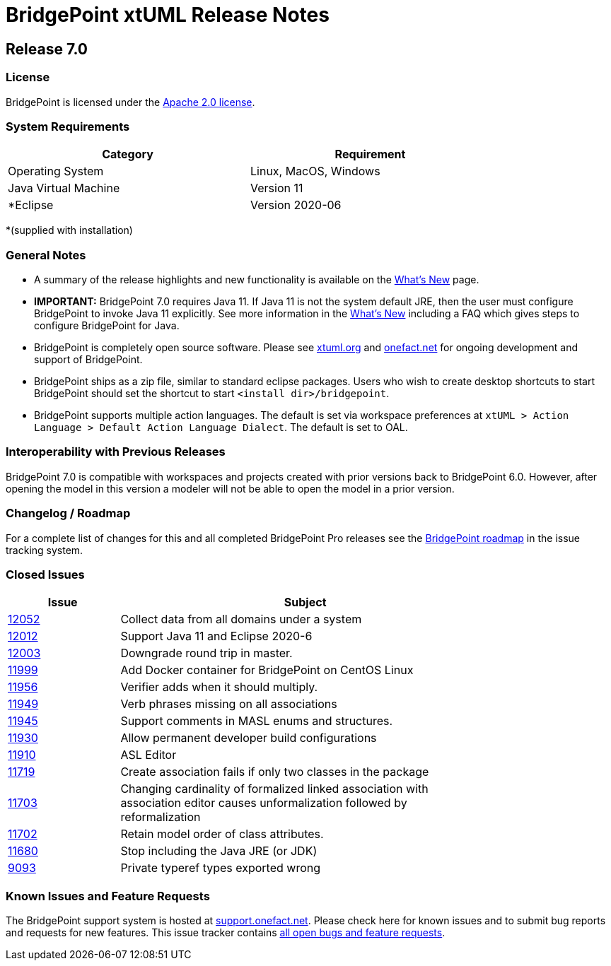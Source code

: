 = BridgePoint xtUML Release Notes

== Release 7.0

=== License
BridgePoint is licensed under the link:http://www.apache.org/licenses/LICENSE-2.0[Apache 2.0 license]. 


=== System Requirements
  
[width="80%",options="header"]
|=========================================================
| Category              | Requirement
| Operating System      | Linux, MacOS, Windows 
| Java Virtual Machine  | Version 11 
| *Eclipse              | Version 2020-06 
|=========================================================

*(supplied with installation)

=== General Notes
* A summary of the release highlights and new functionality is available on the link:../WhatsNew/WhatsNew.html[What's New] page.  
  
* [red]#*IMPORTANT:*# BridgePoint 7.0 requires Java 11.  If Java 11 is not the
system default JRE, then the user must configure BridgePoint to invoke Java 11
explicitly.  See more information in the link:../WhatsNew/WhatsNew.html[What's New]
including a FAQ which gives steps to configure BridgePoint for Java.

* BridgePoint is completely open source software. Please see link:https://xtuml.org[xtuml.org] and link:https://onefact.net[onefact.net] 
for ongoing development and support of BridgePoint.  
  
* BridgePoint ships as a zip file, similar to standard eclipse packages. Users who wish to 
create desktop shortcuts to start BridgePoint should set the shortcut to start `<install dir>/bridgepoint`.  

* BridgePoint supports multiple action languages.  The default is set via workspace 
preferences at `xtUML > Action Language > Default Action Language Dialect`. The default is set to OAL.       
  
=== Interoperability with Previous Releases
BridgePoint 7.0 is compatible with workspaces and projects created with prior versions back to 
BridgePoint 6.0.  However, after opening the model in this version a modeler will not be able to 
open the model in a prior version.   

=== Changelog / Roadmap
For a complete list of changes for this and all completed BridgePoint Pro releases see the 
link:https://support.onefact.net/projects/bridgepoint/roadmap?utf8=%E2%9C%93&completed=1[BridgePoint roadmap] in the issue tracking system.  

=== Closed Issues

[width="80%",cols="3,10",options="header"]
|=========================================================
| Issue |  Subject 
| link:https://support.onefact.net/issues/12052[12052] |  Collect data from all domains under a system
| link:https://support.onefact.net/issues/12012[12012] |  Support Java 11 and Eclipse 2020-6
| link:https://support.onefact.net/issues/12003[12003] |  Downgrade round trip in master.
| link:https://support.onefact.net/issues/11999[11999] |  Add Docker container for BridgePoint on CentOS Linux
| link:https://support.onefact.net/issues/11956[11956] |  Verifier adds when it should multiply.
| link:https://support.onefact.net/issues/11949[11949] |  Verb phrases missing on all associations
| link:https://support.onefact.net/issues/11945[11945] |  Support comments in MASL enums and structures.
| link:https://support.onefact.net/issues/11930[11930] |  Allow permanent developer build configurations
| link:https://support.onefact.net/issues/11910[11910] |  ASL Editor
| link:https://support.onefact.net/issues/11719[11719] |  Create association fails if only two classes in the package
| link:https://support.onefact.net/issues/11703[11703] |  Changing cardinality of formalized linked association with association editor causes unformalization followed by reformalization
| link:https://support.onefact.net/issues/11702[11702] |  Retain model order of class attributes.
| link:https://support.onefact.net/issues/11680[11680] |  Stop including the Java JRE (or JDK)
| link:https://support.onefact.net/issues/9093[9093] |   Private typeref types exported wrong
|=========================================================
    
    
=== Known Issues and Feature Requests
The BridgePoint support system is hosted at link:https://support.onefact.net[support.onefact.net]. Please 
check here for known issues and to submit bug reports and requests for new features. This 
issue tracker contains link:https://support.onefact.net/projects/bridgepoint/issues?utf8=%E2%9C%93&set_filter=1&f%5B%5D=status_id&op%5Bstatus_id%5D=%3D&v%5Bstatus_id%5D%5B%5D=1&v%5Bstatus_id%5D%5B%5D=7&v%5Bstatus_id%5D%5B%5D=2&f%5B%5D=&c%5B%5D=project&c%5B%5D=status&c%5B%5D=subject&c%5B%5D=fixed_version&c%5B%5D=due_date&group_by=&t%5B%5D=[all open bugs and feature requests].  

  
